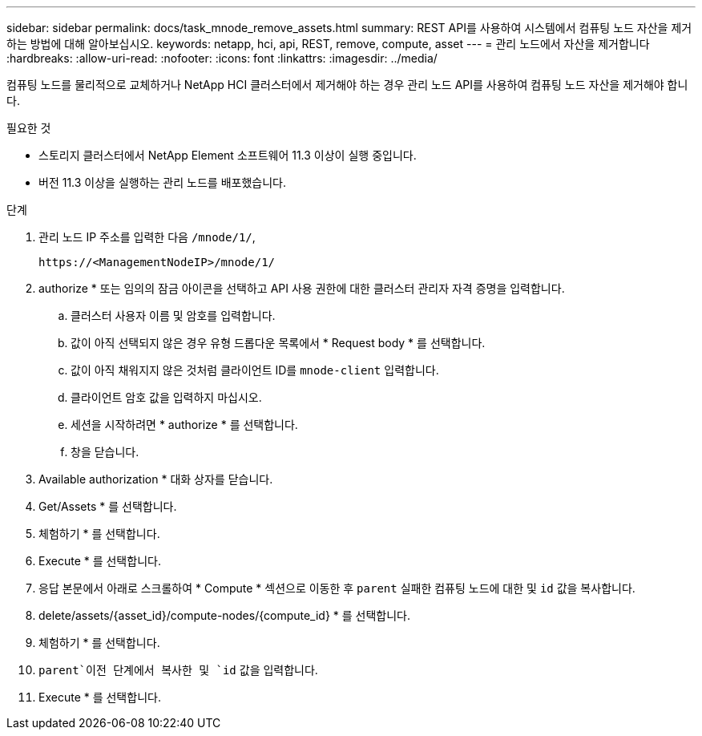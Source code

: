 ---
sidebar: sidebar 
permalink: docs/task_mnode_remove_assets.html 
summary: REST API를 사용하여 시스템에서 컴퓨팅 노드 자산을 제거하는 방법에 대해 알아보십시오. 
keywords: netapp, hci, api, REST, remove, compute, asset 
---
= 관리 노드에서 자산을 제거합니다
:hardbreaks:
:allow-uri-read: 
:nofooter: 
:icons: font
:linkattrs: 
:imagesdir: ../media/


[role="lead"]
컴퓨팅 노드를 물리적으로 교체하거나 NetApp HCI 클러스터에서 제거해야 하는 경우 관리 노드 API를 사용하여 컴퓨팅 노드 자산을 제거해야 합니다.

.필요한 것
* 스토리지 클러스터에서 NetApp Element 소프트웨어 11.3 이상이 실행 중입니다.
* 버전 11.3 이상을 실행하는 관리 노드를 배포했습니다.


.단계
. 관리 노드 IP 주소를 입력한 다음 `/mnode/1/`,
+
[listing]
----
https://<ManagementNodeIP>/mnode/1/
----
. authorize * 또는 임의의 잠금 아이콘을 선택하고 API 사용 권한에 대한 클러스터 관리자 자격 증명을 입력합니다.
+
.. 클러스터 사용자 이름 및 암호를 입력합니다.
.. 값이 아직 선택되지 않은 경우 유형 드롭다운 목록에서 * Request body * 를 선택합니다.
.. 값이 아직 채워지지 않은 것처럼 클라이언트 ID를 `mnode-client` 입력합니다.
.. 클라이언트 암호 값을 입력하지 마십시오.
.. 세션을 시작하려면 * authorize * 를 선택합니다.
.. 창을 닫습니다.


. Available authorization * 대화 상자를 닫습니다.
. Get/Assets * 를 선택합니다.
. 체험하기 * 를 선택합니다.
. Execute * 를 선택합니다.
. 응답 본문에서 아래로 스크롤하여 * Compute * 섹션으로 이동한 후 `parent` 실패한 컴퓨팅 노드에 대한 및 `id` 값을 복사합니다.
. delete/assets/{asset_id}/compute-nodes/{compute_id} * 를 선택합니다.
. 체험하기 * 를 선택합니다.
.  `parent`이전 단계에서 복사한 및 `id` 값을 입력합니다.
. Execute * 를 선택합니다.


